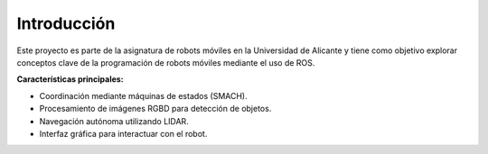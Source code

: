 Introducción
============

Este proyecto es parte de la asignatura de robots móviles en la Universidad de Alicante y tiene como objetivo explorar conceptos clave de la programación de robots móviles mediante el uso de ROS.

**Características principales:**

- Coordinación mediante máquinas de estados (SMACH).
- Procesamiento de imágenes RGBD para detección de objetos.
- Navegación autónoma utilizando LIDAR.
- Interfaz gráfica para interactuar con el robot.

